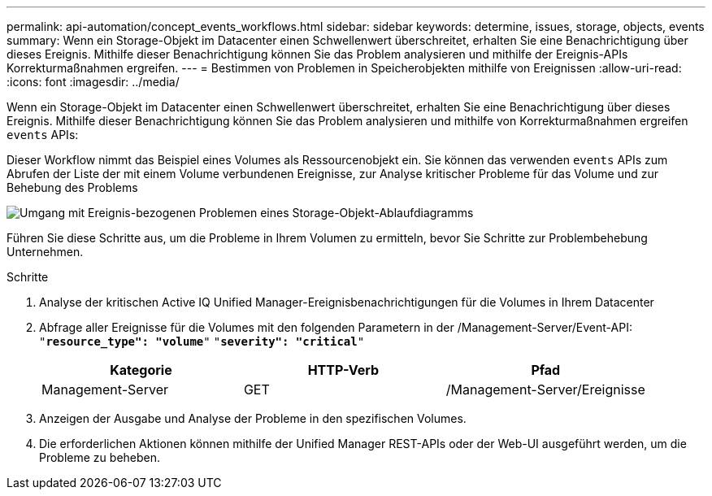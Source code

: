 ---
permalink: api-automation/concept_events_workflows.html 
sidebar: sidebar 
keywords: determine, issues, storage, objects, events 
summary: Wenn ein Storage-Objekt im Datacenter einen Schwellenwert überschreitet, erhalten Sie eine Benachrichtigung über dieses Ereignis. Mithilfe dieser Benachrichtigung können Sie das Problem analysieren und mithilfe der Ereignis-APIs Korrekturmaßnahmen ergreifen. 
---
= Bestimmen von Problemen in Speicherobjekten mithilfe von Ereignissen
:allow-uri-read: 
:icons: font
:imagesdir: ../media/


[role="lead"]
Wenn ein Storage-Objekt im Datacenter einen Schwellenwert überschreitet, erhalten Sie eine Benachrichtigung über dieses Ereignis. Mithilfe dieser Benachrichtigung können Sie das Problem analysieren und mithilfe von Korrekturmaßnahmen ergreifen `events` APIs:

Dieser Workflow nimmt das Beispiel eines Volumes als Ressourcenobjekt ein. Sie können das verwenden `events` APIs zum Abrufen der Liste der mit einem Volume verbundenen Ereignisse, zur Analyse kritischer Probleme für das Volume und zur Behebung des Problems

image::../media/handling_event_related_issues_of_a_storage_object_flowchart.gif[Umgang mit Ereignis-bezogenen Problemen eines Storage-Objekt-Ablaufdiagramms]

Führen Sie diese Schritte aus, um die Probleme in Ihrem Volumen zu ermitteln, bevor Sie Schritte zur Problembehebung Unternehmen.

.Schritte
. Analyse der kritischen Active IQ Unified Manager-Ereignisbenachrichtigungen für die Volumes in Ihrem Datacenter
. Abfrage aller Ereignisse für die Volumes mit den folgenden Parametern in der /Management-Server/Event-API:
`"*resource_type": "volume*"`
`"*severity": "critical*"`
+
[cols="3*"]
|===
| Kategorie | HTTP-Verb | Pfad 


 a| 
Management-Server
 a| 
GET
 a| 
/Management-Server/Ereignisse

|===
. Anzeigen der Ausgabe und Analyse der Probleme in den spezifischen Volumes.
. Die erforderlichen Aktionen können mithilfe der Unified Manager REST-APIs oder der Web-UI ausgeführt werden, um die Probleme zu beheben.

